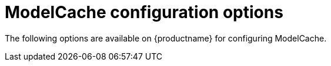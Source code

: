 :_content-type: CONCEPT
[id="config-fields-modelcache"]
= ModelCache configuration options

The following options are available on {productname} for configuring ModelCache. 